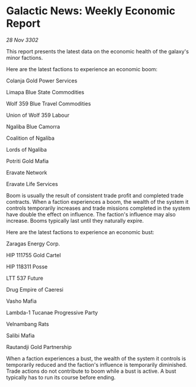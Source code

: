 * Galactic News: Weekly Economic Report

/28 Nov 3302/

This report presents the latest data on the economic health of the galaxy's minor factions. 

Here are the latest factions to experience an economic boom: 

Colanja Gold Power Services 

Limapa Blue State Commodities 

Wolf 359 Blue Travel Commodities 

Union of Wolf 359 Labour 

Ngaliba Blue Camorra 

Coalition of Ngaliba 

Lords of Ngaliba 

Potriti Gold Mafia 

Eravate Network 

Eravate Life Services 

Boom is usually the result of consistent trade profit and completed trade contracts. When a faction experiences a boom, the wealth of the system it controls temporarily increases and trade missions completed in the system have double the effect on influence. The faction's influence may also increase. Booms typically last until they naturally expire. 

Here are the latest factions to experience an economic bust: 

Zaragas Energy Corp.	 

HIP 111755 Gold Cartel 

HIP 118311 Posse 

LTT 537 Future 

Drug Empire of Caeresi 

Vasho Mafia 

Lambda-1 Tucanae Progressive Party 

Velnambang Rats 

Salibi Mafia 

Rautandji Gold Partnership 

When a faction experiences a bust, the wealth of the system it controls is temporarily reduced and the faction's influence is temporarily diminished. Trade actions do not contribute to boom while a bust is active. A bust typically has to run its course before ending.